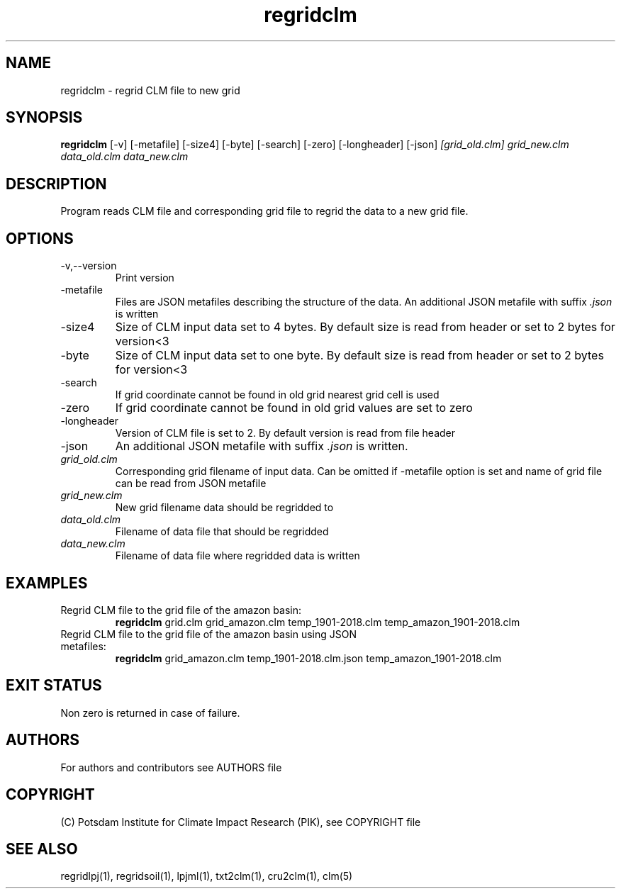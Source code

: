 .TH regridclm 1  "USER COMMANDS"
.SH NAME
regridclm \- regrid CLM file to new grid
.SH SYNOPSIS
.B regridclm
[\-v] [\-metafile] [\-size4] [\-byte] [\-search] [\-zero] [\-longheader] [\-json]
.I [grid_old.clm] grid_new.clm data_old.clm data_new.clm
.SH DESCRIPTION
Program reads CLM file and corresponding grid file to regrid the data to a new grid file.
.SH OPTIONS
.TP
\-v,--version
Print version
.TP
\-metafile
Files are JSON metafiles describing the structure of the data. An additional JSON metafile with suffix \fI.json\fP is written
.TP
\-size4
Size of CLM input data set to 4 bytes. By default size is read from header or set to 2 bytes for version<3
.TP
\-byte
Size of CLM input data set to one byte. By default size is read from header or set to 2 bytes for version<3
.TP
\-search
If grid coordinate cannot be found in old grid nearest grid cell is used
.TP
\-zero
If grid coordinate cannot be found in old grid values are set to zero
.TP
\-longheader
Version of CLM file is set to 2. By default version is read from file header
.TP
\-json
An additional JSON metafile with suffix \fI.json\fP is written.
.TP
.I grid_old.clm
Corresponding grid filename of input data. Can be omitted if -metafile option is set and name of grid file can be read from JSON metafile
.TP
.I grid_new.clm
New grid filename data should be regridded to
.TP
.I  data_old.clm
Filename of data file that should be regridded
.TP
.I data_new.clm
Filename of data file where regridded data is written
.SH EXAMPLES
.TP
Regrid CLM file to the grid file of the amazon basin:
.B regridclm
grid.clm grid_amazon.clm temp_1901-2018.clm temp_amazon_1901-2018.clm
.TP
Regrid CLM file to the grid file of the amazon basin using JSON metafiles:
.B regridclm
grid_amazon.clm temp_1901-2018.clm.json temp_amazon_1901-2018.clm

.SH EXIT STATUS
Non zero is returned in case of failure.

.SH AUTHORS

For authors and contributors see AUTHORS file

.SH COPYRIGHT

(C) Potsdam Institute for Climate Impact Research (PIK), see COPYRIGHT file

.SH SEE ALSO
regridlpj(1), regridsoil(1), lpjml(1), txt2clm(1), cru2clm(1), clm(5)
